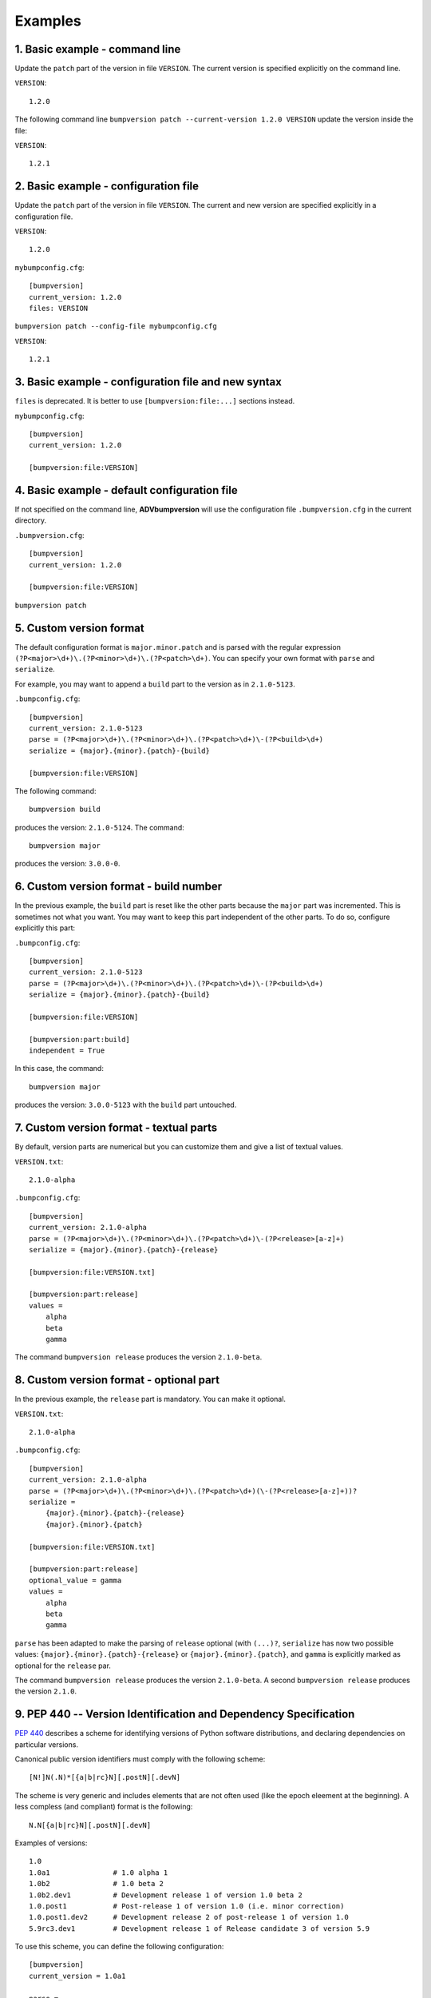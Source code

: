 Examples
========

1. Basic example - command line
-------------------------------

Update the ``patch`` part of the version in file ``VERSION``. The current version is specified explicitly
on the command line.

``VERSION``::

    1.2.0

The following command line ``bumpversion patch --current-version 1.2.0 VERSION`` update the version inside the file:

``VERSION``::

    1.2.1

2. Basic example - configuration file
-------------------------------------

Update the ``patch`` part of the version in file ``VERSION``. The current and new version are specified explicitly
in a configuration file.

``VERSION``::

    1.2.0

``mybumpconfig.cfg``::

    [bumpversion]
    current_version: 1.2.0
    files: VERSION

``bumpversion patch --config-file mybumpconfig.cfg``

``VERSION``::

    1.2.1

3. Basic example - configuration file and new syntax
----------------------------------------------------

``files`` is deprecated. It is better to use ``[bumpversion:file:...]`` sections instead.

``mybumpconfig.cfg``::

    [bumpversion]
    current_version: 1.2.0

    [bumpversion:file:VERSION]

4. Basic example - default configuration file
---------------------------------------------

If not specified on the command line, **ADVbumpversion** will use the configuration file ``.bumpversion.cfg`` in the
current directory.

``.bumpversion.cfg``::

    [bumpversion]
    current_version: 1.2.0

    [bumpversion:file:VERSION]

``bumpversion patch``

5. Custom version format
------------------------

The default configuration format is ``major.minor.patch`` and is parsed with the regular expression
``(?P<major>\d+)\.(?P<minor>\d+)\.(?P<patch>\d+)``. You can specify your own format with ``parse`` and ``serialize``.

For example, you may want to append a ``build`` part to the version as in ``2.1.0-5123``.

``.bumpconfig.cfg``::

    [bumpversion]
    current_version: 2.1.0-5123
    parse = (?P<major>\d+)\.(?P<minor>\d+)\.(?P<patch>\d+)\-(?P<build>\d+)
    serialize = {major}.{minor}.{patch}-{build}

    [bumpversion:file:VERSION]

The following command::

    bumpversion build

produces the version: ``2.1.0-5124``. The command::

    bumpversion major

produces the version: ``3.0.0-0``.

6. Custom version format - build number
---------------------------------------

In the previous example, the ``build`` part is reset like the other parts because the ``major`` part was incremented.
This is sometimes not what you want. You may want to keep this part independent of the other parts. To do so,
configure explicitly this part:

``.bumpconfig.cfg``::

    [bumpversion]
    current_version: 2.1.0-5123
    parse = (?P<major>\d+)\.(?P<minor>\d+)\.(?P<patch>\d+)\-(?P<build>\d+)
    serialize = {major}.{minor}.{patch}-{build}

    [bumpversion:file:VERSION]

    [bumpversion:part:build]
    independent = True

In this case, the command::

    bumpversion major

produces the version: ``3.0.0-5123`` with the ``build`` part untouched.

7. Custom version format - textual parts
----------------------------------------

By default, version parts are numerical but you can customize them and give a list of textual values.

``VERSION.txt``::

    2.1.0-alpha

``.bumpconfig.cfg``::

    [bumpversion]
    current_version: 2.1.0-alpha
    parse = (?P<major>\d+)\.(?P<minor>\d+)\.(?P<patch>\d+)\-(?P<release>[a-z]+)
    serialize = {major}.{minor}.{patch}-{release}

    [bumpversion:file:VERSION.txt]

    [bumpversion:part:release]
    values =
        alpha
        beta
        gamma

The command ``bumpversion release`` produces the version ``2.1.0-beta``.

8. Custom version format - optional part
----------------------------------------

In the previous example, the ``release`` part is mandatory. You can make it optional.

``VERSION.txt``::

    2.1.0-alpha

``.bumpconfig.cfg``::

    [bumpversion]
    current_version: 2.1.0-alpha
    parse = (?P<major>\d+)\.(?P<minor>\d+)\.(?P<patch>\d+)(\-(?P<release>[a-z]+))?
    serialize =
        {major}.{minor}.{patch}-{release}
        {major}.{minor}.{patch}

    [bumpversion:file:VERSION.txt]

    [bumpversion:part:release]
    optional_value = gamma
    values =
        alpha
        beta
        gamma

``parse`` has been adapted to make the parsing of ``release`` optional (with ``(...)?``, ``serialize`` has now two
possible values: ``{major}.{minor}.{patch}-{release}`` or ``{major}.{minor}.{patch}``, and ``gamma`` is explicitly
marked as optional for the ``release`` par.

The command ``bumpversion release`` produces the version ``2.1.0-beta``. A second ``bumpversion release`` produces the
version ``2.1.0``.

9. PEP 440 -- Version Identification and Dependency Specification
-----------------------------------------------------------------

`PEP 440 <http://legacy.python.org/dev/peps/pep-0440/>`_  describes a scheme for identifying versions of Python
software distributions, and declaring dependencies on particular versions.

Canonical public version identifiers must comply with the following scheme::

    [N!]N(.N)*[{a|b|rc}N][.postN][.devN]

The scheme is very generic and includes elements that are not often used (like the epoch eleement at the beginning).
A less compless (and compliant) format is the following::

    N.N[{a|b|rc}N][.postN][.devN]

Examples of versions::

    1.0
    1.0a1               # 1.0 alpha 1
    1.0b2               # 1.0 beta 2
    1.0b2.dev1          # Development release 1 of version 1.0 beta 2
    1.0.post1           # Post-release 1 of version 1.0 (i.e. minor correction)
    1.0.post1.dev2      # Development release 2 of post-release 1 of version 1.0
    5.9rc3.dev1         # Development release 1 of Release candidate 3 of version 5.9

To use this scheme, you can define the following configuration::

    [bumpversion]
    current_version = 1.0a1

    parse =
        (?P<major>\d+)\.(?P<minor>\d+)              # major and minor
        (?:(?P<pre>(?:[ab]|rc))(?P<prenum>\d+))?    # 'a' = alpha, 'b' = beta, 'rc' = release candidate
        (?:\.post(?P<post>\d+))?                    # post-release
        (?:\.dev(?P<dev>\d+))?                      # development

    serialize =
        {major}.{minor}{pre}{prenum}.post{post}.dev{dev}
        {major}.{minor}.post{post}.dev{dev}
        {major}.{minor}{pre}{prenum}.post{post}
        {major}.{minor}.post{post}
        {major}.{minor}{pre}{prenum}.dev{dev}
        {major}.{minor}.dev{dev}
        {major}.{minor}{pre}{prenum}
        {major}.{minor}

    [bumpversion:part:pre]
    optional_value = stable
    values =
        a
        b
        rc
        stable

    [bumpversion:part:prenum]
    first_value = 1

    [bumpversion:file:VERSION.txt]

The following commands bump successively the version:

==========================  =======================
Command                     Version
==========================  =======================
``bumpversion prenum``      ``1.0a2``
``bumpversion pre``         ``1.0b1``
``bumpversion pre``         ``1.0rc1``
``bumpversion pre``         ``1.0``
``bumpversion post``        ``1.0.post1``
``bumpversion dev``         ``1.0.post1.dev1``
``bumpversion minor``       ``1.1a1``
``bumpversion dev``         ``1.1a1.dev1``
``bumpversion pre``         ``1.1b1``
``bumpversion pre``         ``1.1rc1``
``bumpversion pre``         ``1.1``
``bumpversion dev``         ``1.1.dev1``
==========================  =======================

10. Semantic Versioning (SemVer)
--------------------------------

`Semantic Versioning (SemVer) <https://semver.org>`_ is a simple set of rules and requirements that dictate how version numbers
are assigned and incremented. SemVer versions have the following format::

    X.Y.Z[-{a-zA-Z-}+(.{a-zA-Z-})*][+{a-zA-Z-}+(.{a-zA-Z-})*]

**Note**: this is a simplified expression.

Examples of SemVer versions::

    1.0.0
    1.0.0-alpha.1       # 1.0.0 alpha 1
    1.0.0-beta.2        # 1.0.0 beta 2
    1.0.0-dev.1         # Development release 1 of version 1.0.0
    1.0.1               # Patch 1 of version 1.0.0
    1.0.0-post.1.dev.2  # Development release 2 of post-release 1 of version 1.0.0
    1.0.0-beta.2+5664   # 1.0.0 beta 2 build number 5664

The following configuration file can be used to implement SemVer (again, simplified)::

    [bumpversion]
    current_version = 1.0.0

    parse =
        (?P<major>\d+)\.(?P<minor>\d+)\.(?P<patch>\d+)              # major, minor and patch
        (?:\-(?P<pre>(?:dev|alpha|beta|rc))\.(?P<prenum>\d+))?      # pre-release
        (?:\+(?P<build>\d+))?                                       # build metadata

    serialize =
        {major}.{minor}.{patch}-{pre}.{prenum}+{build}
        {major}.{minor}.{patch}-{pre}.{prenum}
        {major}.{minor}.{patch}+{build}
        {major}.{minor}.{patch}

    [bumpversion:part:pre]
    optional_value = stable
    values =
        dev
        alpha
        beta
        rc
        stable

    [bumpversion:part:prenum]
    first_value = 1

    [bumpversion:part:build]
    independent = True

    [bumpversion:file:VERSION.txt]

**Note**: This configuration defines 5 values for pre-release part and assumes that the build part is numerical.
SemVer permits more complex parts such as ``x.7.z.92-beta.1.2+exp.sha.5114f85``.

The following commands bump successively the version:

==================================================  =======================
Command                                             Version
==================================================  =======================
``bumpversion prenum``                              ``1.0.1-dev1.1``
``bumpversion pre``                                 ``1.0.1-alpha.1``
``bumpversion pre``                                 ``1.0.1-beta.1``
``bumpversion pre``                                 ``1.0.1-rc.1``
``bumpversion premnum``                             ``1.0.1-rc.2``
``bumpversion pre``                                 ``1.0.1``
``bumpversion build``                               ``1.0.1+1``
``bumpversion build``                               ``1.0.1+2``
``bumpversion build --new-version 1.0.1+5134``      ``1.0.1-rc+5134``
``bumpversion patch``                               ``1.0.2-dev.1+5134``
``bumpversion pre``                                 ``1.0.2-alpha.1+5134``
``bumpversion pre``                                 ``1.0.2-beta.1+5134``
``bumpversion pre``                                 ``1.0.2-rc.1+5134``
``bumpversion pre``                                 ``1.0.2+5134``
==================================================  =======================


11. Search and Replace
----------------------

In the previous examples, versions are identified by their values. It is versatile but it may confound texts with
version numbers. With ``search`` and ``replace``, you can be more specific. For example::

    [bumpversion]
    current_version: 1.2.0

    [bumpversion:file:VERSION]
    search = VERSION = {current_version}
    replace = VERSION = {new_version}

Search and replace values can have multiple lines. It can be useful for CHANGELOG files::

    [bumpversion]
    current_version: 1.2.0

    [bumpversion:file:CHANGELOG.rst]
      search =
        Unreleased
        ----------
      replace =
        Unreleased
        ----------

        Version v{new_version} ({now:%Y-%m-%d})
        ---------------------------

12. Context
-----------

```erialize``, ``search`` and ``replace`` can use values from the current context. This context contains the different
parts of the version (as parsed by ``parse`` regular expression), environment variables (with a ``$`` before their
names) and two time values: ``now`` (that corresponds to ``datetime.now()``) and ``utcnow`` (that corresponds to
``datetime.utcnow()``).

For example, if the environ variable ``USER`` is defined, it can be part of the version number::

    [bumpversion]
    current_version: 1.2.0

    [bumpversion:file:VERSION.txt]
    serialize =
        {major}.{minor}.{patch}+{$USER}

13. Build date
--------------

``now`` and ``utcnow`` can be used to change the build date with the version number. For example, if you have the
following configuration file:

``.bumpconfig.cfg``::

    [bumpversion]
    current_version = 2.1.0 2017-12-04
    serialize = {major}.{minor}.{patch} {now:%Y-%m-%d}
    parse = (?P<major>\d+)\.(?P<minor>\d+)\.(?P<patch>\d+)\s(?P<date>\d{4}-\d{2}-\d{2})

    [bumpversion:file:VERSION.h:0]
    serialize = {major}.{minor}.{patch}

    [bumpversion:file:VERSION.h:1]
    serialize = {date}

The following file:

``VERSION.h``::

    #define BUILD_VERSION 2.1.0
    #define BUILD_DATE 2017-12-04 12:00
    #define BUILD_DESCRIPTION 2.1.0 (2017-12-04 12:00)

is transformed into::

    #define BUILD_VERSION 2.2.0
    #define BUILD_DATE 2018-02-09 12:00
    #define BUILD_DESCRIPTION 2.2.0 (2018-02-09 12:00)

by the command: ``bumpversion minor``.

14. Commit and Tag - Command line
---------------------------------

**ADVbumpversion** is able to interact with source controls such as **Git** and **Mercurial**. It can create
automatically tags and commits. The name of the tags and the message of the commits are configurable.
it is also possible to sign tags.

The following command::

    bumèversion patch --current-version 47.1.1 --commit VERSION

creates a commit with the message ``Bump version: 47.1.1 -> 47.1.2``.

15. Commit and Tag - Configuration File
---------------------------------------

The following configuration::

    [bumpversion]
    current_version = 47.1.1
    commit = True
    tag = True

    [bumpversion:file:VERSION]

and the command::

    bumpversion patch

creates a commit with the message ``Bump version: 48.1.1 -> 48.1.2`` and a tag named ``v48.1.2``.

16. Customize tag name
----------------------

Tag name can be customized with ``tag_name``::

    [bumpversion]
    current_version = 47.1.1
    commit = True
    tag = True
    tag_name: from-{current_version}-to-{new_version}

    [bumpversion:file:VERSION]

The tag will be named ``from-47.1.1-to-47.1.2``.

17. Annotated tags
------------------

Annotated tags are created with ``--tag-message`` in commands such as::

    bumpversion patch --current-version 42.5.1 --commit --tag --tag-message 'test {new_version}-tag' VERSION

18. Signed tags
---------------

In a similar way, it is possible to sign tags::

    [bumpversion]
    current_version = 47.1.1
    commit = True
    tag = True
    tag_name: from-{current_version}-to-{new_version}
    sign_tags = True

    [bumpversion:file:VERSION]

19. Customize commit messages
-----------------------------

In a similar way, it is possible to csutomize commit messages::

    bumpversion --message '[{now:%Y-%m-%d}] Jenkins Build {$BUILD_NUMBER}: {new_version}' patch

